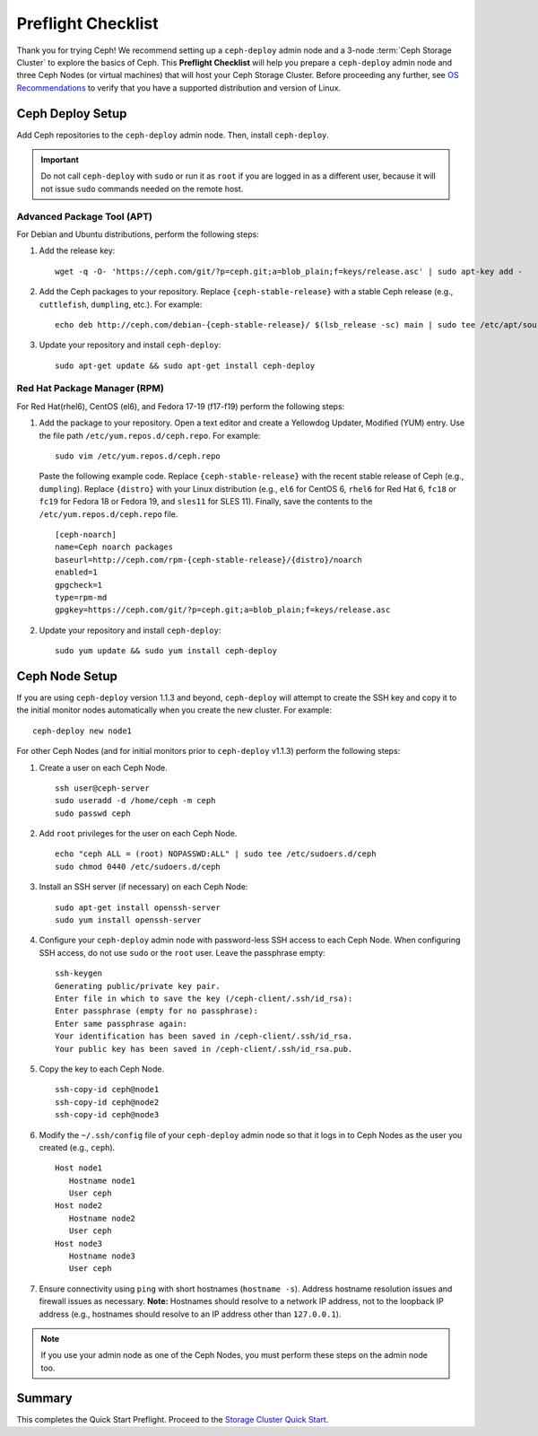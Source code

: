 =====================
 Preflight Checklist
=====================

.. versionadded:: 0.60

Thank you for trying Ceph! We recommend setting up a ``ceph-deploy`` admin node
and a 3-node :term:`Ceph Storage Cluster` to explore the basics of Ceph. This
**Preflight Checklist** will help you prepare a ``ceph-deploy`` admin node and
three Ceph Nodes (or virtual machines) that will host your Ceph Storage Cluster.
Before proceeding any further, see `OS Recommendations`_ to verify that you have
a supported distribution and version of Linux.


.. ditaa:: 
           /------------------\         /----------------\
           |    Admin Node    |         |     node1      |
           |                  +-------->+                |
           |    ceph–deploy   |         | cCCC           |
           \---------+--------/         \----------------/
                     |
                     |                  /----------------\
                     |                  |     node2      |
                     +----------------->+                |
                     |                  | cCCC           |
                     |                  \----------------/
                     |
                     |                  /----------------\
                     |                  |     node3      |
                     +----------------->|                |
                                        | cCCC           |
                                        \----------------/


Ceph Deploy Setup
=================

Add Ceph repositories to the ``ceph-deploy`` admin node. Then, install
``ceph-deploy``. 

.. important:: Do not call ``ceph-deploy`` with ``sudo`` or run it as ``root`` 
   if you are logged in as a different user, because it will not issue ``sudo`` 
   commands needed on the remote host.


Advanced Package Tool (APT)
---------------------------

For Debian and Ubuntu distributions, perform the following steps:

#. Add the release key::

	wget -q -O- 'https://ceph.com/git/?p=ceph.git;a=blob_plain;f=keys/release.asc' | sudo apt-key add -

#. Add the Ceph packages to your repository. Replace ``{ceph-stable-release}``
   with a stable Ceph release (e.g., ``cuttlefish``, ``dumpling``, etc.). 
   For example::
	
	echo deb http://ceph.com/debian-{ceph-stable-release}/ $(lsb_release -sc) main | sudo tee /etc/apt/sources.list.d/ceph.list

#. Update your repository and install ``ceph-deploy``:: 

	sudo apt-get update && sudo apt-get install ceph-deploy


Red Hat Package Manager (RPM)
-----------------------------

For Red Hat(rhel6), CentOS (el6), and Fedora 17-19 (f17-f19) perform the
following steps:

#. Add the package to your repository. Open a text editor and create a 
   Yellowdog Updater, Modified (YUM) entry. Use the file path
   ``/etc/yum.repos.d/ceph.repo``. For example:: 

	sudo vim /etc/yum.repos.d/ceph.repo

   Paste the following example code. Replace ``{ceph-stable-release}`` with 
   the recent stable release of Ceph (e.g., ``dumpling``). Replace ``{distro}``
   with your Linux distribution (e.g., ``el6`` for CentOS 6, ``rhel6`` for 
   Red Hat 6, ``fc18`` or ``fc19`` for Fedora 18 or Fedora 19, and ``sles11`` 
   for SLES 11). Finally, save the contents to the 
   ``/etc/yum.repos.d/ceph.repo`` file. ::

	[ceph-noarch]
	name=Ceph noarch packages
	baseurl=http://ceph.com/rpm-{ceph-stable-release}/{distro}/noarch
	enabled=1
	gpgcheck=1
	type=rpm-md
	gpgkey=https://ceph.com/git/?p=ceph.git;a=blob_plain;f=keys/release.asc 


#. Update your repository and install ``ceph-deploy``:: 

	sudo yum update && sudo yum install ceph-deploy



Ceph Node Setup
===============

If you are using ``ceph-deploy`` version 1.1.3 and beyond, ``ceph-deploy``
will attempt to create the SSH key and copy it to the initial monitor nodes 
automatically when you create the new cluster. For example:: 

	ceph-deploy new node1

For other Ceph Nodes (and for initial monitors prior to ``ceph-deploy`` v1.1.3)
perform the following steps:

#. Create a user on each Ceph Node. :: 

	ssh user@ceph-server
	sudo useradd -d /home/ceph -m ceph
	sudo passwd ceph

#. Add ``root`` privileges for the user on each Ceph Node. :: 

	echo "ceph ALL = (root) NOPASSWD:ALL" | sudo tee /etc/sudoers.d/ceph
	sudo chmod 0440 /etc/sudoers.d/ceph


#. Install an SSH server (if necessary) on each Ceph Node:: 

	sudo apt-get install openssh-server
	sudo yum install openssh-server
	
	
#. Configure your ``ceph-deploy`` admin node with password-less SSH access to
   each Ceph Node. When configuring SSH access, do not use ``sudo`` or the 
   ``root`` user. Leave the passphrase empty::

	ssh-keygen
	Generating public/private key pair.
	Enter file in which to save the key (/ceph-client/.ssh/id_rsa):
	Enter passphrase (empty for no passphrase):
	Enter same passphrase again:
	Your identification has been saved in /ceph-client/.ssh/id_rsa.
	Your public key has been saved in /ceph-client/.ssh/id_rsa.pub.

#. Copy the key to each Ceph Node. ::

	ssh-copy-id ceph@node1
	ssh-copy-id ceph@node2
	ssh-copy-id ceph@node3


#. Modify the ``~/.ssh/config`` file of your ``ceph-deploy`` admin node so that
   it logs in to Ceph Nodes as the user you created (e.g., ``ceph``). ::

	Host node1
	   Hostname node1
	   User ceph
	Host node2
	   Hostname node2
	   User ceph
	Host node3
	   Hostname node3
	   User ceph


#. Ensure connectivity using ``ping`` with short hostnames (``hostname -s``). 
   Address hostname resolution issues and firewall issues as necessary. 
   **Note:** Hostnames should resolve to a network IP address, not to the 
   loopback IP address (e.g., hostnames should resolve to an IP address other 
   than ``127.0.0.1``).

.. note:: If you use your admin node as one of the Ceph Nodes, you must perform
   these steps on the admin node too.



Summary
=======

This completes the Quick Start Preflight. Proceed to the `Storage Cluster
Quick Start`_.

.. _Storage Cluster Quick Start: ../quick-ceph-deploy
.. _OS Recommendations: ../os-recommendations
